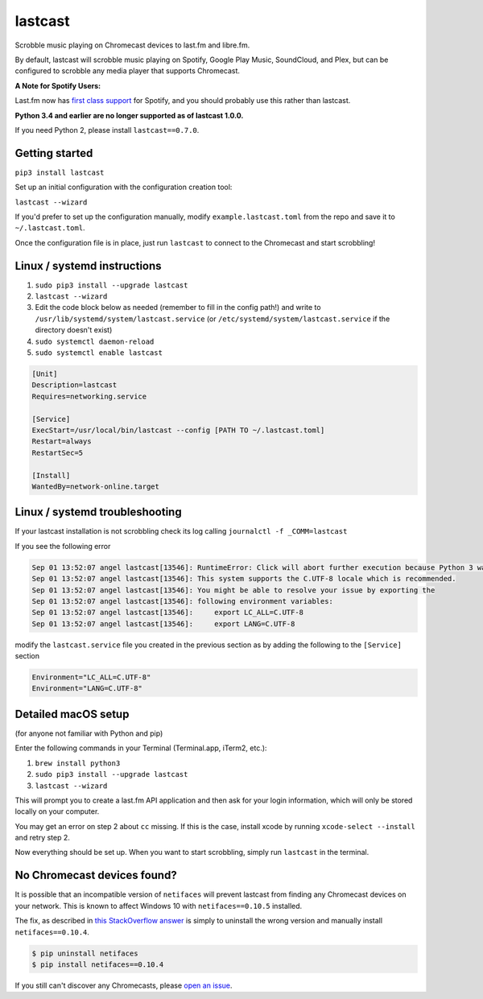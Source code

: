 lastcast
========

Scrobble music playing on Chromecast devices to last.fm and libre.fm.

By default, lastcast will scrobble music playing on Spotify,
Google Play Music, SoundCloud, and Plex, but can be configured to
scrobble any media player that supports Chromecast.

**A Note for Spotify Users:**

Last.fm now has `first class
support <https://getsatisfaction.com/lastfm/topics/spotify-scrobbling>`_
for Spotify, and you should probably use this rather than lastcast.

**Python 3.4 and earlier are no longer supported as of lastcast 1.0.0.**

If you need Python 2, please install ``lastcast==0.7.0``.

Getting started
---------------

``pip3 install lastcast``

Set up an initial configuration with the configuration
creation tool:

``lastcast --wizard``

If you'd prefer to set up the configuration manually, modify
``example.lastcast.toml`` from the repo and save it to
``~/.lastcast.toml``.

Once the configuration file is in place, just run ``lastcast`` to connect to
the Chromecast and start scrobbling!

Linux / systemd instructions
----------------------------

1. ``sudo pip3 install --upgrade lastcast``
2. ``lastcast --wizard``
3. Edit the code block below as needed (remember to fill in the config path!)
   and write to ``/usr/lib/systemd/system/lastcast.service``
   (or ``/etc/systemd/system/lastcast.service`` if the directory doesn't exist)
4. ``sudo systemctl daemon-reload``
5. ``sudo systemctl enable lastcast``

.. code-block:: ini

   [Unit]
   Description=lastcast
   Requires=networking.service

   [Service]
   ExecStart=/usr/local/bin/lastcast --config [PATH TO ~/.lastcast.toml]
   Restart=always
   RestartSec=5

   [Install]
   WantedBy=network-online.target

Linux / systemd troubleshooting
-------------------------------

If your lastcast installation is not scrobbling check its log calling ``journalctl -f _COMM=lastcast``

If you see the following error

.. code-block:: bash

    Sep 01 13:52:07 angel lastcast[13546]: RuntimeError: Click will abort further execution because Python 3 was configured to use ASCII as encoding for the environment.  Consult http:
    Sep 01 13:52:07 angel lastcast[13546]: This system supports the C.UTF-8 locale which is recommended.
    Sep 01 13:52:07 angel lastcast[13546]: You might be able to resolve your issue by exporting the
    Sep 01 13:52:07 angel lastcast[13546]: following environment variables:
    Sep 01 13:52:07 angel lastcast[13546]:     export LC_ALL=C.UTF-8
    Sep 01 13:52:07 angel lastcast[13546]:     export LANG=C.UTF-8

modify the ``lastcast.service`` file you created in the previous section as by adding the following
to the ``[Service]`` section

.. code-block:: ini

    Environment="LC_ALL=C.UTF-8"
    Environment="LANG=C.UTF-8"

Detailed macOS setup
--------------------

(for anyone not familiar with Python and pip)

Enter the following commands in your Terminal (Terminal.app, iTerm2, etc.):

1. ``brew install python3``
2. ``sudo pip3 install --upgrade lastcast``
3. ``lastcast --wizard``

This will prompt you to create a last.fm API application and then ask for your
login information, which will only be stored locally on your computer.

You may get an error on step 2 about ``cc`` missing. If this is the case,
install xcode by running ``xcode-select --install`` and retry step 2.

Now everything should be set up. When you want to start scrobbling, simply
run ``lastcast`` in the terminal.

No Chromecast devices found?
----------------------------

It is possible that an incompatible version of ``netifaces`` will prevent lastcast
from finding any Chromecast devices on your network. This is known to affect
Windows 10 with ``netifaces==0.10.5`` installed.

The fix, as described in `this StackOverflow answer
<http://stackoverflow.com/a/41517483>`_ is simply to uninstall the wrong version
and manually install ``netifaces==0.10.4``.

.. code:: bash

   $ pip uninstall netifaces
   $ pip install netifaces==0.10.4

If you still can't discover any Chromecasts, please `open an issue
<https://github.com/erik/lastcast/issues/new>`_.
